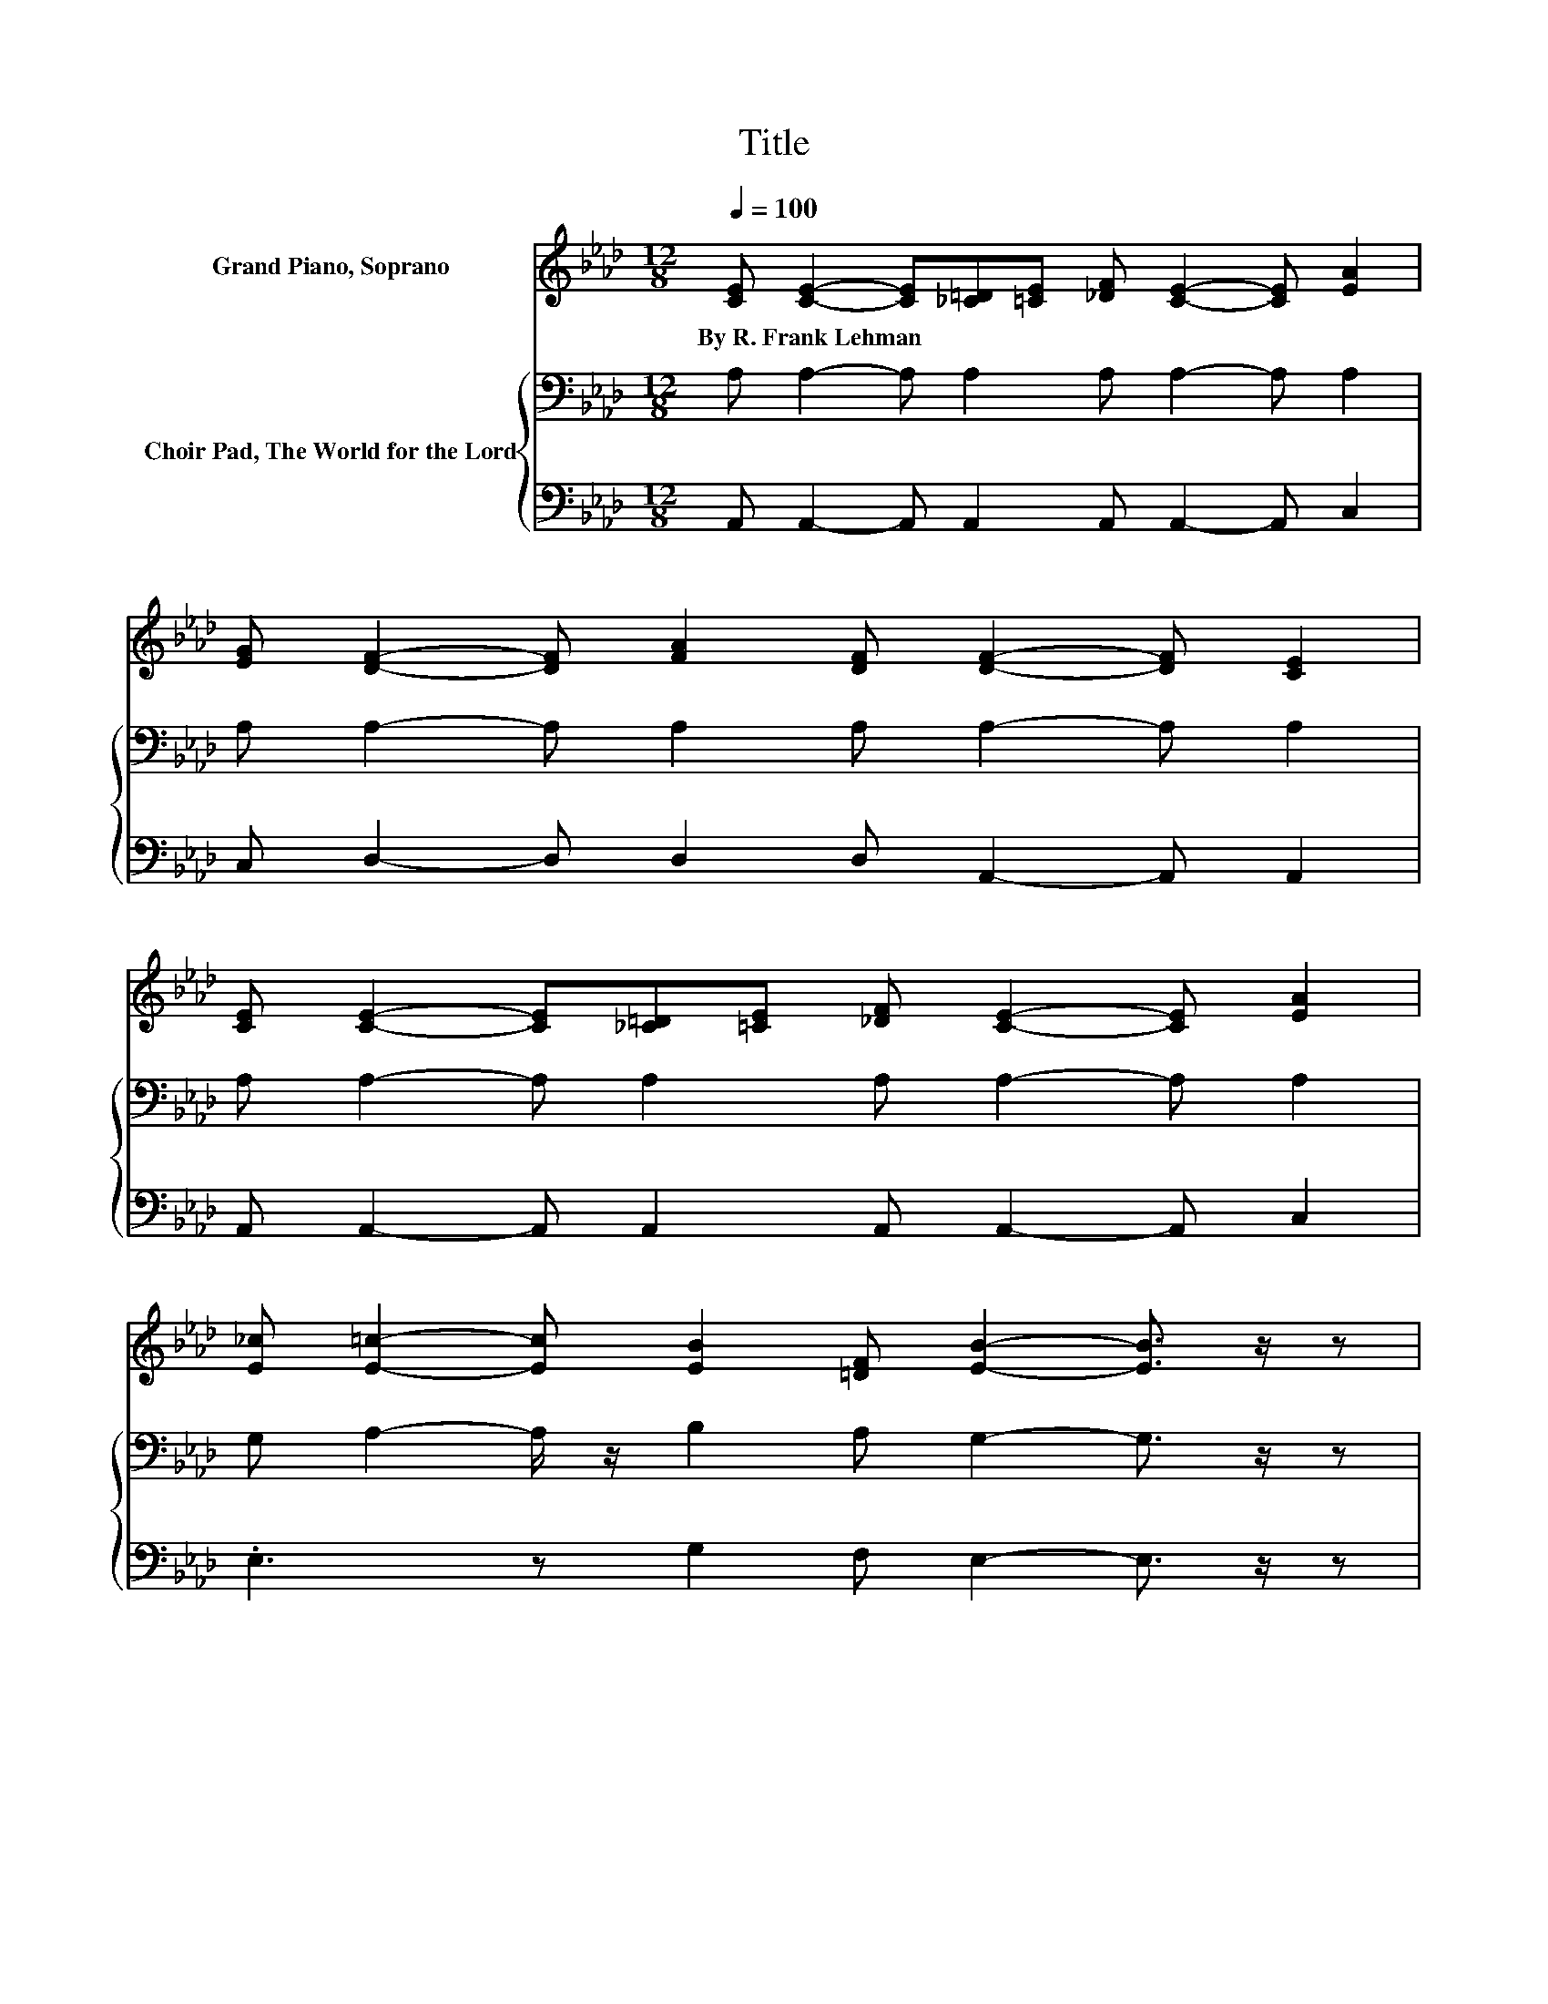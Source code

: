 X:1
T:Title
%%score ( 1 2 ) { 3 | 4 }
L:1/8
Q:1/4=100
M:12/8
K:Ab
V:1 treble nm="Grand Piano, Soprano"
V:2 treble 
V:3 bass nm="Choir Pad, The World for the Lord"
V:4 bass 
V:1
 [CE] [CE]2- [CE][_C=D][=CE] [_DF] [CE]2- [CE] [EA]2 | %1
w: By~R.~Frank~Lehman * * * * * * * *|
 [EG] [DF]2- [DF] [FA]2 [DF] [DF]2- [DF] [CE]2 | %2
w: |
 [CE] [CE]2- [CE][_C=D][=CE] [_DF] [CE]2- [CE] [EA]2 | %3
w: |
 [E_c] [E=c]2- [Ec] [EB]2 [=DF] [EB]2- [EB]3/2 z/ z | %4
w: |
 [DE] [CE]2- [CE][_C=D][=CE] [_DF] [CE]2- [CE] [EA]2 | %5
w: |
 [EG] [DF]2- [DF] [FA]2 [DF] [DF]2- [DF] [CE]2 | [CE] [CA]2- [CA][CA][DB] [Ec] [Fd]2- [Fd] [Fc]2 | %7
w: ||
 [FB] [EA]2- [EA]GA [EB] [EA]2- [EA]3/2 z/ z | E [Ec]2- [Ec][DB][Ec] [DB] [CA]2- [CA] [CE]2 | %9
w: ||
 [EA] [EA]2- [EA] [EG]2 [EB] [EB]2- [EB] [EA]2 | [Cc] [Cc]2- [Cc]C=D =E F2 G A2 | %11
w: ||
 [CA] [=DB]2- [DB] [Dc]2 [DB] [_DB]2- [DB]3/2 z/ z | E [Ec]2- [Ec][DB][Ec] [DB] [CA]2- [CA] [CE]2 | %13
w: ||
 [EA] [EA]2- [EA] [EG]2 [Ed] [Ed]2- [Ed] [Ec]2 | [Ec] [Ff]2- [Ff] [Fc]2 [Fe] [Fd]2- [Fd] [Fc]2 | %15
w: ||
 [FB] [EA]2- [EA]GA [EB] [EA]2- [EA]3- | [EA]3 z3 z6 |] %17
w: ||
V:2
 x12 | x12 | x12 | x12 | x12 | x12 | x12 | z3 z E2 z6 | x12 | x12 | x12 | x12 | x12 | x12 | x12 | %15
 z3 z E2 z6 | x12 |] %17
V:3
 A, A,2- A, A,2 A, A,2- A, A,2 | A, A,2- A, A,2 A, A,2- A, A,2 | A, A,2- A, A,2 A, A,2- A, A,2 | %3
 G, A,2- A,/ z/ B,2 A, G,2- G,3/2 z/ z | G, A,2- A, A,2 A, A,2- A, A,2 | %5
 A, A,2- A, A,2 A, A,2- A, A,2 | A, A,2- A, A,2 A, A,2- A,[K:treble] D2 | %7
 D C2- CB,C D C2- C3/2 z/ z | E, A,2- A, G,2 G, A,2- A, A,2 | A,[K:treble] C2- C B,2 D D2- D C2 | %10
 C C2- C[K:bass]C,=D, E, F,2 G, A,2 | A, A,2- A, A,2 A, G,2- G,3/2 z/ z | %12
 E, A,2- A, G,2 G, A,2- A, A,2 | A, C2- C B,2 B, A,2- A,/ z/ C2 | B, =A,2- A, A,2 A, B,2- B, A,2 | %15
 B,[K:treble] C2- CB,C D C2- C3- | C3 z3 z6 |] %17
V:4
 A,, A,,2- A,, A,,2 A,, A,,2- A,, C,2 | C, D,2- D, D,2 D, A,,2- A,, A,,2 | %2
 A,, A,,2- A,, A,,2 A,, A,,2- A,, C,2 | .E,3 z G,2 F, E,2- E,3/2 z/ z | %4
 E, A,,2- A,, A,,2 A,, A,,2- A,, C,2 | C, D,2- D, D,2 D, A,,2- A,, A,,2 | %6
 A,, A,,2- A,, z z z D,2- D, B,,2 | B,, E,2- E, E,2 E, A,,2- A,,3/2 z/ z | %8
 z A,,2- A,, E,2 E, A,,2- A,, A,,2 | C, E,2- E, E,2 E, A,2- A, A,2 | C, C,2- C, z z z6 | %11
 F, B,,2- B,, B,,2 B,, E,2- E,3/2 z/ z | z A,,2- A,, E,2 E, A,,2- A,, A,,2 | %13
 C, E,2- E, E,2 .G,3 z A,2 | _G, F,2- F, F,2 F, B,,2- B,, C,2 | D, E,2- E, E,2 E, A,,2- A,,3- | %16
 A,,3 z3 z6 |] %17

